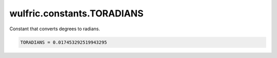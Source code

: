 .. _api_constants_TORADIANS:

***************************
wulfric.constants.TORADIANS
***************************

Constant that converts degrees to radians.



.. code-block:: python

    TORADIANS = 0.017453292519943295
